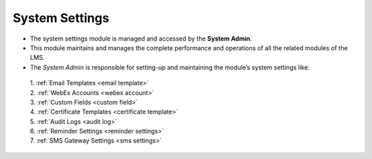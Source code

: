 .. _system:

**System Settings**
*****************
•	The system settings module is managed and accessed by the **System Admin**.
•	This module maintains and manages the complete performance and operations of all the related modules of the LMS.
•	The *System Admin* is responsible for setting-up and maintaining the module’s system settings like:

      | 1. :ref:`Email Templates <email template>`

      | 2. :ref:`WebEx Accounts <webex account>`

      | 3. :ref:`Custom Fields <custom field>`

      | 4. :ref:`Certificate Templates <certificate template>`

      | 5. :ref:`Audit Logs <audit log>`

      | 6. :ref:`Reminder Settings <reminder settings>`

      | 7. :ref:`SMS Gateway Settings <sms settings>`
